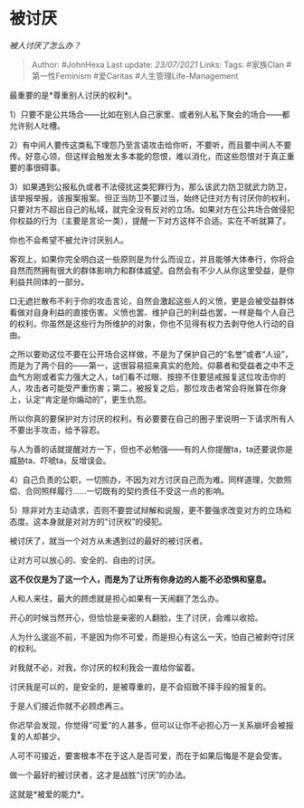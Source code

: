 * 被讨厌
  :PROPERTIES:
  :CUSTOM_ID: 被讨厌
  :END:

/被人讨厌了怎么办？/

#+BEGIN_QUOTE
  Author: #JohnHexa Last update: /23/07/2021/ Links: Tags: #家族Clan
  #第一性Feminism #爱Caritas #人生管理Life-Management
#+END_QUOTE

最重要的是*尊重别人讨厌的权利*。

1）只要不是公共场合------比如在别人自己家里、或者别人私下聚会的场合------都允许别人吐槽。

2）有中间人要传这类私下埋怨乃至言语攻击给你听，不要听，而且要中间人不要传。好意心领，但这样会触发太多本能的怨恨，难以消化，而这些怨恨对于真正重要的事很碍事。

3）如果遇到公报私仇或者不法侵扰这类犯罪行为，那么该武力防卫就武力防卫，该举报举报，该报案报案。但正当防卫不要过当，始终记住对方有讨厌你的权利，只要对方不超出自己的私域，就完全没有反对的立场。如果对方在公共场合做侵犯你权益的行为（主要是言论一类），提醒一下对方这样不合适。实在不听就算了。

你也不会希望不被允许讨厌别人。

客观上，如果你完全明白这一些原则是为什么而设立，并且能够大体奉行，你将会自然而然拥有很大的群体影响力和群体威望。自然会有不少人从你这里受益，是你利益共同体的一部分。

口无遮拦散布不利于你的攻击言论，自然会激起这些人的义愤，更是会被受益群体看做对自身利益的直接伤害。义愤也罢、维护自己的利益也罢，一样是每个人自己的权利，你虽然是这些行为所维护的对象，你也不见得有权力去剥夺他人行动的自由。

之所以要劝这位不要在公开场合这样做，不是为了保护自己的“名誉”或者“人设”，而是为了两个目的------第一，这很容易招来真实的危险。仰慕者和受益者之中不乏血气方刚或者实力强大之人，ta们看不过眼、按捺不住要惩戒报复这位攻击你的人，攻击者可能受严重伤害；第二，被报复之后，那位攻击者常会将账算在你身上，认定“肯定是你煽动的”，更生仇怨。

所以你真的要保护对方讨厌的权利，有必要要在自己的圈子里说明一下请求所有人不要出手攻击，给予容忍。

与人为善的话就提醒对方一下，但也不必勉强------有的人你提醒ta，ta还要说你是威胁ta、吓唬ta，反增误会。

4）自己负责的公职，一切照办，不因为对方讨厌自己而为难。同样道理，欠款照偿、合同照样履行......一切既有的契约责任不受这一点的影响。

5）除非对方主动请求，否则不要尝试辩解和说服，更不要强求改变对方的立场和态度。这本身就是对对方的“讨厌权”的侵犯。

被讨厌了，就当一个对方从未遇到过的最好的被讨厌者。

让对方可以放心的、安全的、自由的讨厌。

*这不仅仅是为了这一个人，而是为了让所有你身边的人能不必恐惧和窒息。*

人和人来往，最大的顾虑就是担心如果有一天闹翻了怎么办。

开心的时候当然开心，但恰恰是亲密的人翻脸，生了讨厌，会难以收拾。

人为什么逡巡不前，不是因为你不可爱，而是担心有这么一天，怕自己被剥夺讨厌的权利。

对我就不必，对我，你讨厌的权利我会一直给你留着。

讨厌我是可以的，是安全的，是被尊重的，是不会招致不择手段的报复的。

于是人们接近你就不必顾虑再三。

你迟早会发现，你觉得“可爱”的人甚多，但可以让你不必担心万一关系崩坏会被报复的人却甚少。

人可不可接近，要害根本不在于这人是否可爱，而在于如果后悔是不是会受害。

做一个最好的被讨厌者，这才是战胜“讨厌”的办法。

这就是*被爱的能力*。
